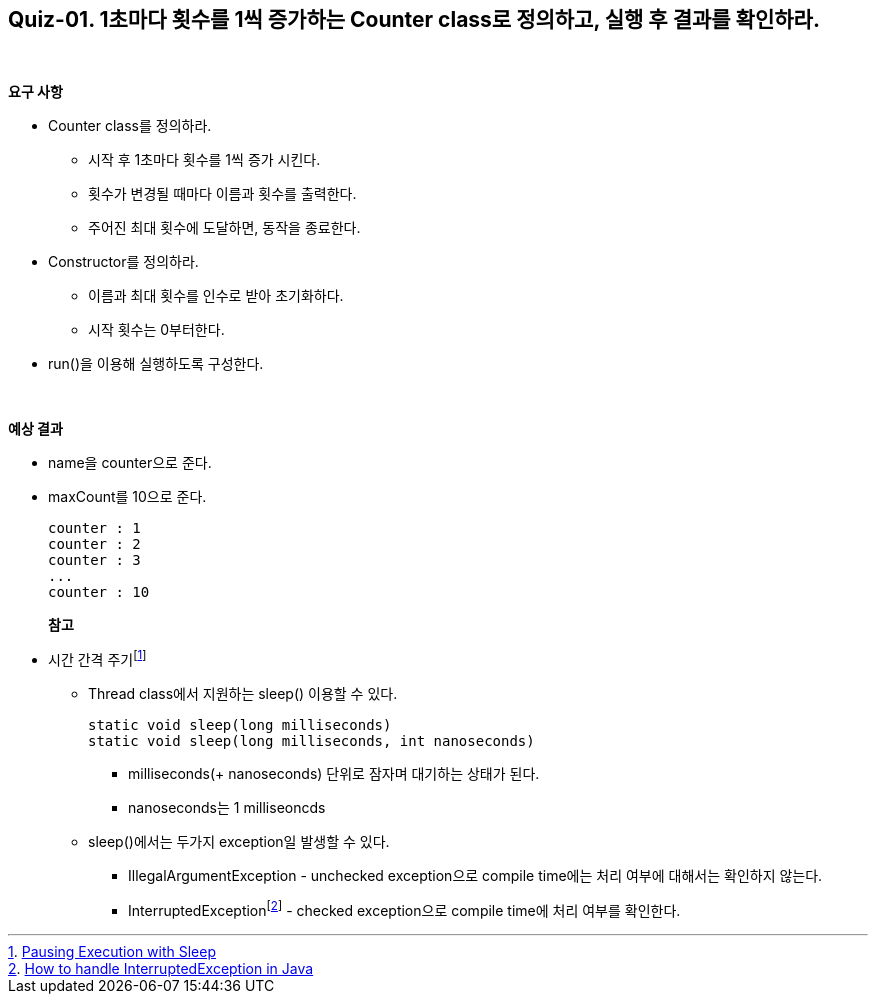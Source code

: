 == Quiz-01. 1초마다 횟수를 1씩 증가하는 Counter class로 정의하고, 실행 후 결과를 확인하라.

{empty} +

**요구 사항**

* Counter class를 정의하라.
** 시작 후 1초마다 횟수를 1씩 증가 시킨다.
** 횟수가 변경될 때마다 이름과 횟수를 출력한다.
** 주어진 최대 횟수에 도달하면, 동작을 종료한다.
* Constructor를 정의하라.
** 이름과 최대 횟수를 인수로 받아 초기화하다.
** 시작 횟수는 0부터한다.
* run()을 이용해 실행하도록 구성한다.


{empty} +

**예상 결과**

* name을 counter으로 준다.
* maxCount를 10으로 준다.
+
--
====
[source,console]
----
counter : 1
counter : 2
counter : 3
...
counter : 10
----
====
--
+
**참고**

* 시간 간격 주기footnote:[https://docs.oracle.com/javase/tutorial/essential/concurrency/sleep.html[Pausing Execution with Sleep]]
** Thread class에서 지원하는 sleep() 이용할 수 있다.
+
--
[source,java]
----
static void sleep(long milliseconds)
static void sleep(long milliseconds, int nanoseconds)
----
*** milliseconds(+ nanoseconds) 단위로 잠자며 대기하는 상태가 된다.
*** nanoseconds는 1 milliseoncds
--
+
** sleep()에서는 두가지 exception일 발생할 수 있다.
*** IllegalArgumentException - unchecked exception으로 compile time에는 처리 여부에 대해서는 확인하지 않는다.
*** InterruptedExceptionfootnote:[https://www.baeldung.com/java-interrupted-exception[How to handle InterruptedException in Java]] - checked exception으로 compile time에 처리 여부를 확인한다.
